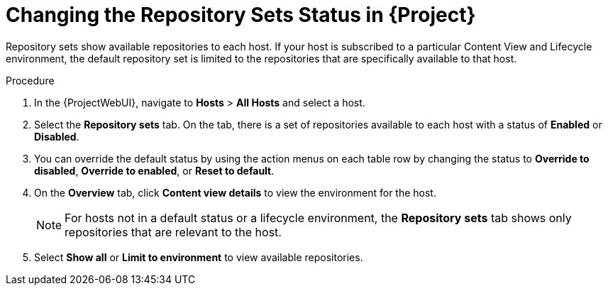 [id="Changing_the_Repository_Sets_Status_in_{project-context}_{context}"]
= Changing the Repository Sets Status in {Project}

Repository sets show available repositories to each host.
If your host is subscribed to a particular Content View and Lifecycle environment, the default repository set is limited to the repositories that are specifically available to that host.

.Procedure
. In the {ProjectWebUI}, navigate to *Hosts* > *All Hosts* and select a host.
. Select the *Repository sets* tab.
On the tab, there is a set of repositories available to each host with a status of *Enabled* or *Disabled*.
. You can override the default status by using the action menus on each table row by changing the status to *Override to disabled*, *Override to enabled*, or *Reset to default*.
. On the *Overview* tab, click *Content view details* to view the environment for the host.
+
[NOTE]
====
For hosts not in a default status or a lifecycle environment, the *Repository sets* tab shows only repositories that are relevant to the host.
====
. Select *Show all* or *Limit to environment* to view available repositories.
